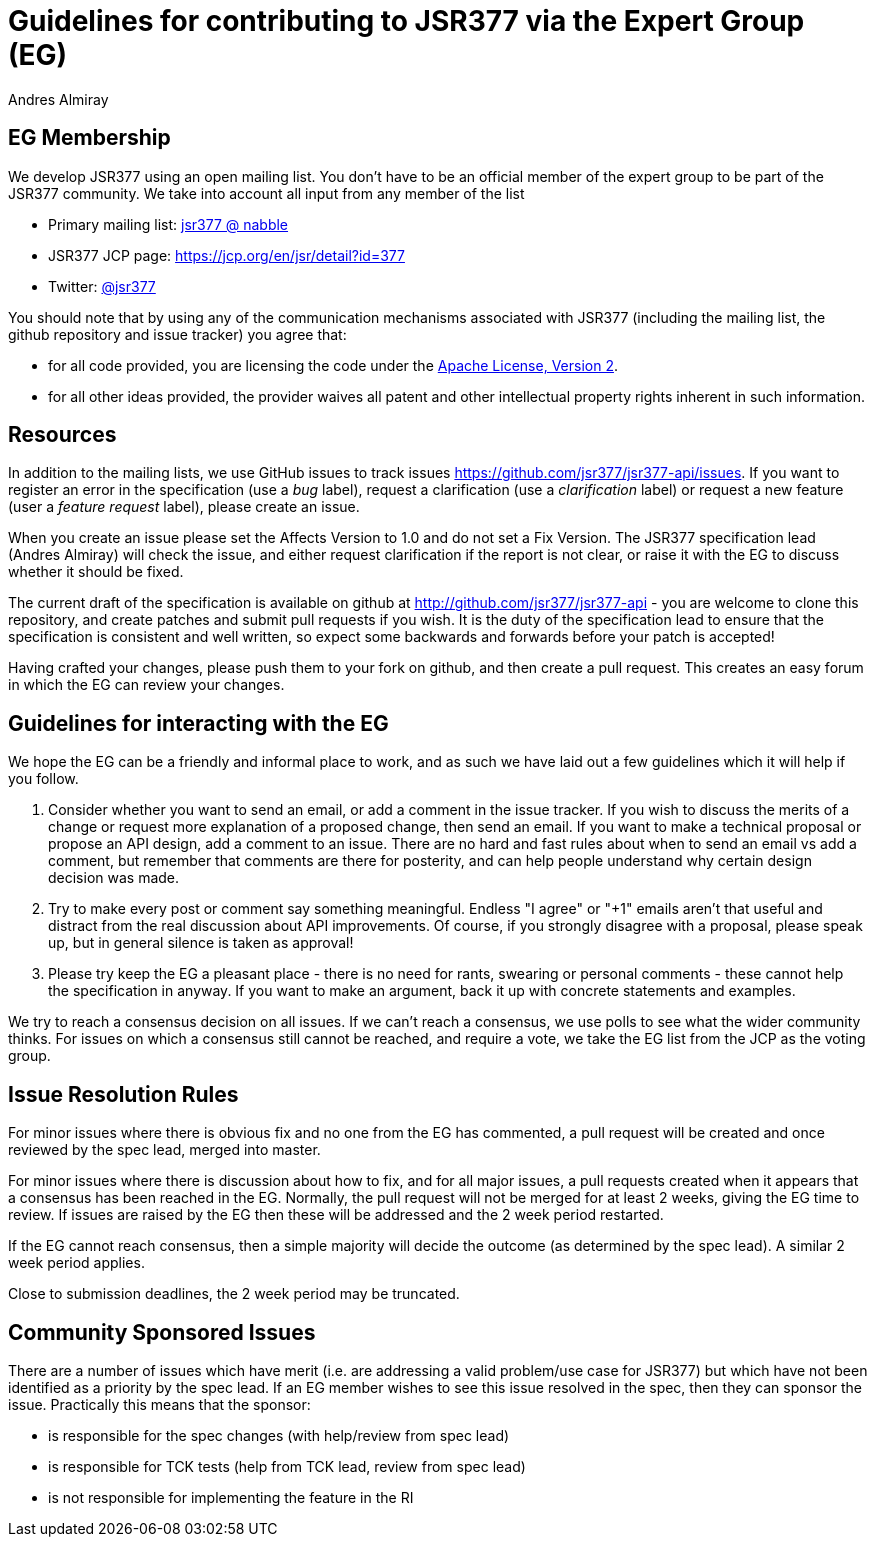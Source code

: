 = Guidelines for contributing to JSR377 via the Expert Group (EG)
Andres Almiray
:jbake-type: page
:jbake-status: published
:linkattrs:

== EG Membership

We develop JSR377 using an open mailing list. You don’t have to be an official member of the expert group to be part of the JSR377 community. We take into account all input from any member of the list

 * Primary mailing list: link:http://jsr377-api.40747.n7.nabble.com/[jsr377 @ nabble]
 * JSR377 JCP page: link:https://jcp.org/en/jsr/detail?id=377[https://jcp.org/en/jsr/detail?id=377]
 * Twitter: https://twitter.com/jsr377[@jsr377]

You should note that by using any of the communication mechanisms associated with JSR377 (including the mailing list, the github repository and issue tracker) you agree that:

 * for all code provided, you are licensing the code under the http://www.apache.org/licenses/LICENSE-2.0.html[Apache License, Version 2].
 * for all other ideas provided, the provider waives all patent and other intellectual property rights inherent in such information.

== Resources

In addition to the mailing lists, we use GitHub issues to track issues link:https://github.com/jsr377/jsr377-api/issues[https://github.com/jsr377/jsr377-api/issues]. If you want to register an error in the specification (use a _bug_ label), request a clarification (use a _clarification_ label) or request a new feature (user a _feature request_ label), please create an issue.

When you create an issue please set the Affects Version to 1.0 and do not set a Fix Version. The JSR377 specification lead (Andres Almiray) will check the issue, and either request clarification if the report is not clear, or raise it with the EG to discuss whether it should be fixed.

The current draft of the specification is available on github at http://github.com/jsr377/jsr377-api[http://github.com/jsr377/jsr377-api] - you are welcome to clone this repository, and create patches and submit pull requests if you wish. It is the duty of the specification lead to ensure that the specification is consistent and well written, so expect some backwards and forwards before your patch is accepted!

Having crafted your changes, please push them to your fork on github, and then create a pull request. This creates an easy forum in which the EG can review your changes.

== Guidelines for interacting with the EG

We hope the EG can be a friendly and informal place to work, and as such we have laid out a few guidelines which it will help if you follow.

 . Consider whether you want to send an email, or add a comment in the issue tracker. If you wish to discuss the merits of a change or request more explanation of a proposed change, then send an email. If you want to make a technical proposal or propose an API design, add a comment to an issue. There are no hard and fast rules about when to send an email vs add a comment, but remember that comments are there for posterity, and can help people understand why certain design decision was made.

 . Try to make every post or comment say something meaningful. Endless "I agree" or "+1" emails aren't that useful and distract from the real discussion about API improvements. Of course, if you strongly disagree with a proposal, please speak up, but in general silence is taken as approval!

 . Please try keep the EG a pleasant place - there is no need for rants, swearing or personal comments - these cannot help the specification in anyway. If you want to make an argument, back it up with concrete statements and examples.

We try to reach a consensus decision on all issues. If we can't reach a consensus, we use polls to see what the wider community thinks. For issues on which a consensus still cannot be reached, and require a vote, we take the EG list from the JCP as the voting group.

== Issue Resolution Rules

For minor issues where there is obvious fix and no one from the EG has commented, a pull request will be created and once reviewed by the spec lead, merged into master.

For minor issues where there is discussion about how to fix, and for all major issues, a pull requests created when it appears that a consensus has been reached in the EG. Normally, the pull request will not be merged for at least 2 weeks, giving the EG time to review. If issues are raised by the EG then these will be addressed and the 2 week period restarted.

If the EG cannot reach consensus, then a simple majority will decide the outcome (as determined by the spec lead). A similar 2 week period applies.

Close to submission deadlines, the 2 week period may be truncated.

== Community Sponsored Issues

There are a number of issues which have merit (i.e. are addressing a valid problem/use case for JSR377) but which have not been identified as a priority by the spec lead. If an EG member wishes to see this issue resolved in the spec, then they can sponsor the issue. Practically this means that the sponsor:

 * is responsible for the spec changes (with help/review from spec lead)
 * is responsible for TCK tests (help from TCK lead, review from spec lead)
 * is not responsible for implementing the feature in the RI
